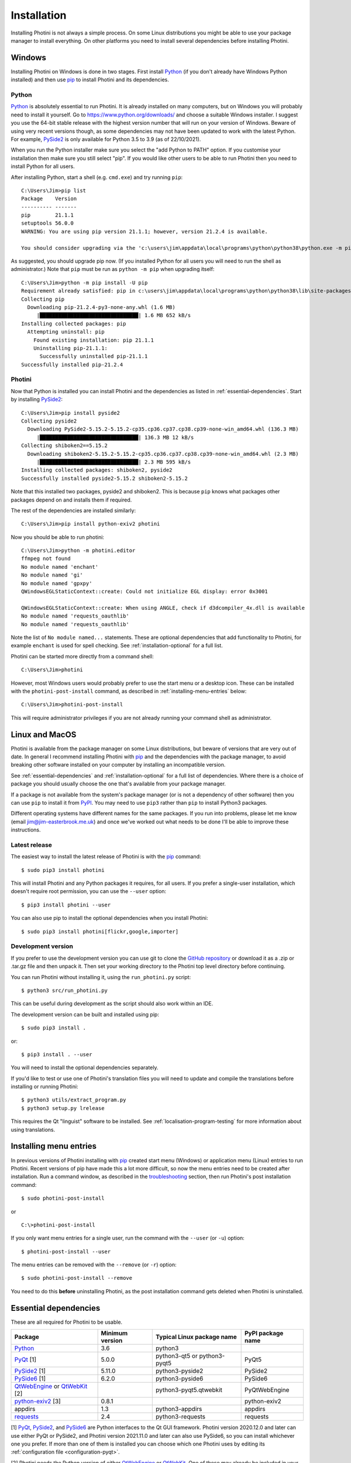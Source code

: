 .. This is part of the Photini documentation.
   Copyright (C)  2012-21  Jim Easterbrook.
   See the file DOC_LICENSE.txt for copying conditions.

Installation
============

Installing Photini is not always a simple process.
On some Linux distributions you might be able to use your package manager to install everything.
On other platforms you need to install several dependencies before installing Photini.

Windows
-------

Installing Photini on Windows is done in two stages.
First install Python_ (if you don't already have Windows Python installed) and then use pip_ to install Photini and its dependencies.

Python
^^^^^^

Python_ is absolutely essential to run Photini.
It is already installed on many computers, but on Windows you will probably need to install it yourself.
Go to https://www.python.org/downloads/ and choose a suitable Windows installer.
I suggest you use the 64-bit stable release with the highest version number that will run on your version of Windows.
Beware of using very recent versions though, as some dependencies may not have been updated to work with the latest Python.
For example, PySide2_ is only available for Python 3.5 to 3.9 (as of 22/10/2021).

When you run the Python installer make sure you select the "add Python to PATH" option.
If you customise your installation then make sure you still select "pip".
If you would like other users to be able to run Photini then you need to install Python for all users.

.. highlight:: none

After installing Python, start a shell (e.g. ``cmd.exe``) and try running ``pip``::

    C:\Users\Jim>pip list
    Package    Version
    ---------- -------
    pip        21.1.1
    setuptools 56.0.0
    WARNING: You are using pip version 21.1.1; however, version 21.2.4 is available.

    You should consider upgrading via the 'c:\users\jim\appdata\local\programs\python\python38\python.exe -m pip install --upgrade pip' command.

As suggested, you should upgrade pip now.
(If you installed Python for all users you will need to run the shell as administrator.)
Note that ``pip`` must be run as ``python -m pip`` when upgrading itself::

    C:\Users\Jim>python -m pip install -U pip
    Requirement already satisfied: pip in c:\users\jim\appdata\local\programs\python\python38\lib\site-packages (21.1.1)
    Collecting pip
      Downloading pip-21.2.4-py3-none-any.whl (1.6 MB)
         |████████████████████████████████| 1.6 MB 652 kB/s
    Installing collected packages: pip
      Attempting uninstall: pip
        Found existing installation: pip 21.1.1
        Uninstalling pip-21.1.1:
          Successfully uninstalled pip-21.1.1
    Successfully installed pip-21.2.4

Photini
^^^^^^^

Now that Python is installed you can install Photini and the dependencies as listed in :ref:`essential-dependencies`.
Start by installing PySide2_::

    C:\Users\Jim>pip install pyside2
    Collecting pyside2
      Downloading PySide2-5.15.2-5.15.2-cp35.cp36.cp37.cp38.cp39-none-win_amd64.whl (136.3 MB)
         |████████████████████████████████| 136.3 MB 12 kB/s
    Collecting shiboken2==5.15.2
      Downloading shiboken2-5.15.2-5.15.2-cp35.cp36.cp37.cp38.cp39-none-win_amd64.whl (2.3 MB)
         |████████████████████████████████| 2.3 MB 595 kB/s
    Installing collected packages: shiboken2, pyside2
    Successfully installed pyside2-5.15.2 shiboken2-5.15.2

Note that this installed two packages, pyside2 and shiboken2.
This is because ``pip`` knows what packages other packages depend on and installs them if required.

The rest of the dependencies are installed similarly::

    C:\Users\Jim>pip install python-exiv2 photini

Now you should be able to run photini::

    C:\Users\Jim>python -m photini.editor
    ffmpeg not found
    No module named 'enchant'
    No module named 'gi'
    No module named 'gpxpy'
    QWindowsEGLStaticContext::create: Could not initialize EGL display: error 0x3001

    QWindowsEGLStaticContext::create: When using ANGLE, check if d3dcompiler_4x.dll is available
    No module named 'requests_oauthlib'
    No module named 'requests_oauthlib'

Note the list of ``No module named...`` statements.
These are optional dependencies that add functionality to Photini, for example ``enchant`` is used for spell checking.
See :ref:`installation-optional` for a full list.

Photini can be started more directly from a command shell::

    C:\Users\Jim>photini

However, most Windows users would probably prefer to use the start menu or a desktop icon.
These can be installed with the ``photini-post-install`` command, as described in :ref:`installing-menu-entries` below::

    C:\Users\Jim>photini-post-install

This will require administrator privileges if you are not already running your command shell as administrator.

Linux and MacOS
---------------

Photini is available from the package manager on some Linux distributions, but beware of versions that are very out of date.
In general I recommend installing Photini with pip_ and the dependencies with the package manager, to avoid breaking other software installed on your computer by installing an incompatible version.

See :ref:`essential-dependencies` and :ref:`installation-optional` for a full list of dependencies.
Where there is a choice of package you should usually choose the one that's available from your package manager.

If a package is not available from the system's package manager (or is not a dependency of other software) then you can use ``pip`` to install it from PyPI_.
You may need to use ``pip3`` rather than ``pip`` to install Python3 packages.

Different operating systems have different names for the same packages.
If you run into problems, please let me know (email jim@jim-easterbrook.me.uk) and once we've worked out what needs to be done I'll be able to improve these instructions.

Latest release
^^^^^^^^^^^^^^

The easiest way to install the latest release of Photini is with the pip_ command::

    $ sudo pip3 install photini

This will install Photini and any Python packages it requires, for all users.
If you prefer a single-user installation, which doesn't require root permission, you can use the ``--user`` option::

    $ pip3 install photini --user

You can also use pip to install the optional dependencies when you install Photini::

    $ sudo pip3 install photini[flickr,google,importer]

.. _installation-photini:

Development version
^^^^^^^^^^^^^^^^^^^

If you prefer to use the development version you can use git to clone the `GitHub repository <https://github.com/jim-easterbrook/Photini>`_ or download it as a .zip or .tar.gz file and then unpack it.
Then set your working directory to the Photini top level directory before continuing.

You can run Photini without installing it, using the ``run_photini.py`` script::

    $ python3 src/run_photini.py

This can be useful during development as the script should also work within an IDE.

The development version can be built and installed using pip::

    $ sudo pip3 install .

or::

    $ pip3 install . --user

You will need to install the optional dependencies separately.

If you'd like to test or use one of Photini's translation files you will need to update and compile the translations before installing or running Photini::

    $ python3 utils/extract_program.py
    $ python3 setup.py lrelease

This requires the Qt "linguist" software to be installed.
See :ref:`localisation-program-testing` for more information about using translations.

.. _installing-menu-entries:

Installing menu entries
-----------------------

.. versionadded:: 2020.12.0

In previous versions of Photini installing with pip_ created start menu (Windows) or application menu (Linux) entries to run Photini.
Recent versions of pip have made this a lot more difficult, so now the menu entries need to be created after installation.
Run a command window, as described in the troubleshooting_ section, then run Photini's post installation command::

    $ sudo photini-post-install

or ::

    C:\>photini-post-install

If you only want menu entries for a single user, run the command with the ``--user`` (or ``-u``) option::

    $ photini-post-install --user

The menu entries can be removed with the ``--remove`` (or ``-r``) option::

    $ sudo photini-post-install --remove

You need to do this **before** uninstalling Photini, as the post installation command gets deleted when Photini is uninstalled.

.. _essential-dependencies:

Essential dependencies
----------------------

These are all required for Photini to be usable.

=============================  =================  ============================  =================
Package                        Minimum version    Typical Linux package name    PyPI package name
=============================  =================  ============================  =================
Python_                        3.6                python3
PyQt_ [1]                      5.0.0              python3-qt5 or python3-pyqt5  PyQt5
PySide2_ [1]                   5.11.0             python3-pyside2               PySide2
PySide6_ [1]                   6.2.0              python3-pyside6               PySide6
QtWebEngine_ or QtWebKit_ [2]                     python3-pyqt5.qtwebkit        PyQtWebEngine
`python-exiv2`_ [3]            0.8.1                                            python-exiv2
appdirs                        1.3                python3-appdirs               appdirs
requests_                      2.4                python3-requests              requests
=============================  =================  ============================  =================

[1] PyQt_, PySide2_, and PySide6_ are Python interfaces to the Qt GUI framework.
Photini version 2020.12.0 and later can use either PyQt or PySide2, and Photini version 2021.11.0 and later can also use PySide6, so you can install whichever one you prefer.
If more than one of them is installed you can choose which one Photini uses by editing its :ref:`configuration file <configuration-pyqt>`.

[2] Photini needs the Python version of either QtWebEngine_ or QtWebKit_.
One of these may already be included in your PyQt_ or PySide2_ installation.
QtWebEngine is preferred, but is not available on all operating systems.
If you have both you can choose which one Photini uses by editing its :ref:`configuration file <configuration-pyqt>`.

[3] `python-exiv2`_ is a new interface to the Exiv2_ library, which Photini versions 2021.9.0 onwards can use.
If you cannot install it on your computer then you need to install these packages instead:

=============================  =================  ============================  =================
Package                        Minimum version    Typical Linux package name    PyPI package name
=============================  =================  ============================  =================
gexiv2_                        0.10.3             libgexiv2-2
gexiv2 introspection data                         typelib-1_0-GExiv2-0_10 or
                                                  gir1.2-gexiv2-0.10
PyGObject_ [4]                                    python3-gobject or
                                                  python3-gi
pgi_ [4]                       0.0.8                                            pgi
=============================  =================  ============================  =================

This is a more circuitous way to access photograph metadata from Python.
Exiv2_ is the core "C" library.
gexiv2_ is a GObject wrapper around the Exiv2 library.
It has extra "introspection bindings" that allow it to be used by other languages.
PyGObject_ or pgi_ provide a Python interface to the introspection bindings of the GObject wrapper around the Exiv2 library.

[4] pgi_ is a pure Python alternative to PyGObject_ that may be more reliable on some systems, despite its author's warnings about its experimental status.
If pgi doesn't work on your system you can go back to using PyGObject by uninstalling pgi::

    $ sudo pip3 uninstall pgi

.. _installation-optional:

Optional dependencies
---------------------

Some of Photini's features are optional - if you don't install these packages Photini will work but the relevant feature will not be available.
Linux and MacOS users should use the system's package manager to install these if possible, otherwise use pip_.
The package manager names will probably have ``python-`` or ``python3-`` prefixes.

============================  =================
Feature                       Dependencies
============================  =================
Spell check[1]                pyenchant_ 1.6+ or Gspell_ (e.g. ``typelib-1_0-Gspell-1_0``, ``gir1.2-gspell-1``)
Flickr upload                 `requests-oauthlib`_ 1.0+, `requests-toolbelt`_ 0.9+, keyring_ 7.0+
Google Photos upload          `requests-oauthlib`_ 1.0+, keyring_ 7.0+
Thumbnail creation[2]         FFmpeg_, Pillow_ 2.0+
Import photos from camera[3]  `python3-gphoto2`_ 0.10+
Import GPS logger file        gpxpy_ 1.3.5+
============================  =================

[1] If you are using python-exiv2 for metadata access then pyenchant is the preferred spelling package.
Pyenchant requires a C library and dictionaries to be installed.
See the `pyenchant documentation`_ for detailed instructions.
Gspell requires PyGObject or pgi to be installed as well, as described above.

[2] Photini can create thumbnail images using PyQt, but better quality ones can be made by installing Pillow.
FFmpeg is needed to generate thumbnails for video files, but it can also make them for some still image formats.

[3]Photini can import pictures from any directory on your computer (e.g. a memory card) but on Linux and MacOS systems it can also import directly from a camera if python-gphoto2 is installed.
Installation of python-gphoto2 will require the "development headers" versions of Python and libgphoto2.
You should be able to install these with your system package manager.

Running Photini
---------------

If the installation has been successful you should be able to run Photini from the "Start" menu (Windows) or application launcher (Linux).

.. _installation-troubleshooting:

Troubleshooting
^^^^^^^^^^^^^^^

If Photini fails to run for some reason you may be able to find out why by trying to run it in a command window.
On Windows you need to run a command shell, for example ``cmd.exe``.
On Linux and MacOS you can run any terminal or console program.

Start the Photini program as follows.
If it fails to run you should get some diagnostic information::

    C:\>python -m photini.editor -v

or ::

    $ python3 -m photini.editor -v

Note the use of the ``-v`` option to increase the verbosity of Photini's message logging.
This option can be repeated for even more verbosity.

If you need more help, please email jim@jim-easterbrook.me.uk.
It would probably be helpful to copy any diagnostic messages into your email.
I would also find it useful to know what version of Photini and some of its dependencies you are running.
You can find out with the ``--version`` option::

    $ python3 -m photini.editor --version

Some versions of PyQt may fail to work properly with Photini, even causing a crash at startup.
If this happens you may be able to circumvent the problem by editing the :ref:`Photini configuration file <configuration-pyqt>` before running Photini.

Mailing list
------------

For more general discussion of Photini (e.g. release announcements, questions about using it, problems with installing, etc.) there is an email list or forum hosted on Google Groups.
You can view previous messages and ask to join the group at https://groups.google.com/forum/#!forum/photini.

.. _installation-documentation:

Photini documentation
---------------------

If you would like to have a local copy of the Photini documentation, and have downloaded or cloned the source files, you can install `Sphinx <http://sphinx-doc.org/index.html>`_ and then "compile" the documentation::

    $ sudo pip3 install sphinx
    $ python3 utils/build_docs.py

Open ``doc/html/index.html`` with a web browser to read the local documentation.

.. _Exiv2:             http://exiv2.org/
.. _FFmpeg:            https://ffmpeg.org/
.. _gexiv2:            https://wiki.gnome.org/Projects/gexiv2
.. _GitHub releases:   https://github.com/jim-easterbrook/Photini/releases
.. _Windows installers: https://github.com/jim-easterbrook/Photini/releases/tag/2020.4.0-win
.. _gpxpy:             https://pypi.org/project/gpxpy/
.. _Gspell:            https://gitlab.gnome.org/GNOME/gspell
.. _keyring:           https://keyring.readthedocs.io/
.. _MSYS2:             http://www.msys2.org/
.. _NumPy:             http://www.numpy.org/
.. _OpenCV:            http://opencv.org/
.. _pacman:            https://wiki.archlinux.org/index.php/Pacman
.. _pgi:               https://pgi.readthedocs.io/
.. _Pillow:            http://pillow.readthedocs.io/
.. _pip:               https://pip.pypa.io/en/latest/
.. _PyEnchant:         https://pypi.org/project/pyenchant/
.. _pyenchant documentation: https://pyenchant.github.io/pyenchant/install.html
.. _PyGObject:         https://pygobject.readthedocs.io/
.. _Python:            https://www.python.org/
.. _python-exiv2:      https://pypi.org/project/python-exiv2/
.. _python3-gphoto2:   https://pypi.org/project/gphoto2/
.. _PyPI:              https://pypi.org/
.. _PyQt:              http://www.riverbankcomputing.co.uk/software/pyqt/
.. _PySide2:           https://pypi.org/project/PySide2/
.. _PySide6:           https://pypi.org/project/PySide6/
.. _QtWebEngine:       https://wiki.qt.io/QtWebEngine
.. _QtWebKit:          https://wiki.qt.io/Qt_WebKit
.. _requests:          http://python-requests.org/
.. _requests-oauthlib: https://requests-oauthlib.readthedocs.io/
.. _requests-toolbelt: https://toolbelt.readthedocs.io/
.. _WinPython:         http://winpython.github.io/
